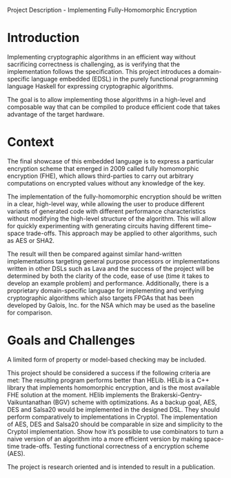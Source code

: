 Project Description - Implementing Fully-Homomorphic Encryption 

* Introduction
Implementing cryptographic algorithms in an efficient way without
sacrificing correctness is challenging, as is verifying that the
implementation follows the specification. This project introduces a
domain-specific language embedded (EDSL) in the purely functional
programming language Haskell for expressing cryptographic algorithms.

The goal is to allow implementing those algorithms in a high-level and
composable way that can be compiled to produce efficient code that
takes advantage of the target hardware.

* Context
The final showcase of this embedded language is to express a
particular encryption scheme that emerged in 2009 called fully
homomorphic encryption (FHE), which allows third-parties to carry out
arbitrary computations on encrypted values without any knowledge of
the key.

The implementation of the fully-homomorphic encryption should be
written in a clear, high-level way, while allowing the user to produce
different variants of generated code with different performance
characteristics without modifying the high-level structure of the
algorithm. This will allow for quickly experimenting with generating
circuits having different time--space trade-offs. This approach may be
applied to other algorithms, such as AES or SHA2.

The result will then be compared against similar hand-written
implementations targeting general purpose processors or
implementations written in other DSLs such as Lava and the success of
the project will be determined by both the clarity of the code, ease
of use (time it takes to develop an example problem) and
performance. Additionally, there is a proprietary domain-specific
language for implementing and verifying cryptographic algorithms which
also targets FPGAs that has been developed by Galois, Inc. for the NSA
which may be used as the baseline for comparison.


* Goals and Challenges
A limited form of property or model-based checking may be included.

This project should be considered a success if the following criteria are met:
The resulting program performs better than HELib. HELib is a C++ library that implements homomorphic encryption, and is the most available FHE solution at the moment. HElib implements the Brakerski-Gentry-Vaikuntanathan (BGV) scheme with optimizations.
As a backup goal, AES, DES and Salsa20 would be implemented in the designed DSL. They should perform comparatively to implementations in Cryptol.
The implementation of AES, DES and Salsa20 should be comparable in size and simplicity to the Cryptol implementation.
Show how it’s possible to use combinators to turn a naive version of an algorithm into a more efficient version by making space-time trade-offs.
Testing functional correctness of a encryption scheme (AES).

The project is research oriented and is intended to result in a publication.
